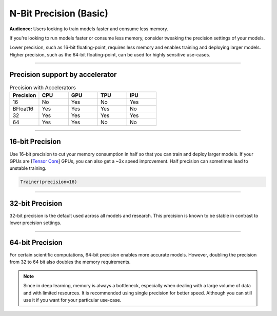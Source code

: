 .. testsetup:: *

    from pytorch_lightning import Trainer


.. _amp:


#######################
N-Bit Precision (Basic)
#######################
**Audience:** Users looking to train models faster and consume less memory.

If you're looking to run models faster or consume less memory, consider tweaking the precision settings of your models.

Lower precision, such as 16-bit floating-point, requires less memory and enables training and deploying larger models.
Higher precision, such as the 64-bit floating-point, can be used for highly sensitive use-cases.

----

********************************
Precision support by accelerator
********************************

.. list-table:: Precision with Accelerators
   :widths: 20 20 20 20 20
   :header-rows: 1

   * - Precision
     - CPU
     - GPU
     - TPU
     - IPU
   * - 16
     - No
     - Yes
     - No
     - Yes
   * - BFloat16
     - Yes
     - Yes
     - Yes
     - No
   * - 32
     - Yes
     - Yes
     - Yes
     - Yes
   * - 64
     - Yes
     - Yes
     - No
     - No

----

****************
16-bit Precision
****************

Use 16-bit precision to cut your memory consumption in half so that you can train and deploy larger models. If your GPUs are [`Tensor Core <https://docs.nvidia.com/deeplearning/performance/mixed-precision-training/index.html>`_] GPUs, you can also get a ~3x speed improvement. Half precision can sometimes lead to unstable training.

.. code::

    Trainer(precision=16)

----

****************
32-bit Precision
****************

32-bit precision is the default used across all models and research. This precision is known to be stable in contrast to lower precision settings.

.. testcode::

    Trainer(precision=32)

----

****************
64-bit Precision
****************

For certain scientific computations, 64-bit precision enables more accurate models. However, doubling the precision from 32 to 64 bit also doubles the memory requirements.

.. testcode::

    Trainer(precision=64)

.. note::

    Since in deep learning, memory is always a bottleneck, especially when dealing with a large volume of data and with limited resources.
    It is recommended using single precision for better speed. Although you can still use it if you want for your particular use-case.
